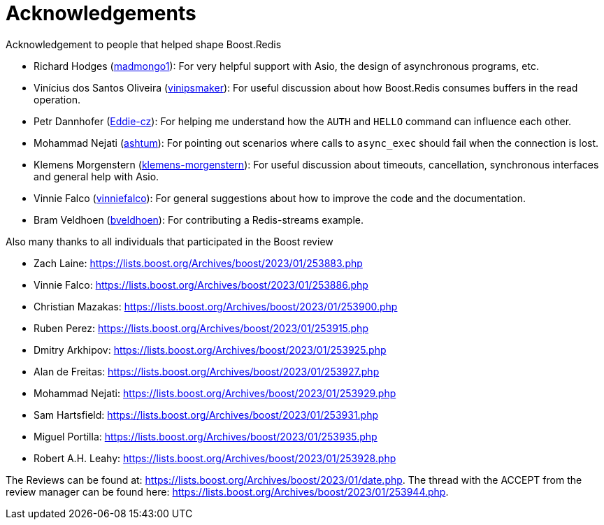 //
// Copyright (c) 2025 Marcelo Zimbres Silva (mzimbres@gmail.com)
//
// Distributed under the Boost Software License, Version 1.0. (See accompanying
// file LICENSE_1_0.txt or copy at http://www.boost.org/LICENSE_1_0.txt)
//

= Acknowledgements

Acknowledgement to people that helped shape Boost.Redis

* Richard Hodges (https://github.com/madmongo1[madmongo1]): For very helpful support with Asio, the design of asynchronous programs, etc.
* Vinícius dos Santos Oliveira (https://github.com/vinipsmaker[vinipsmaker]): For useful discussion about how Boost.Redis consumes buffers in the read operation.
* Petr Dannhofer (https://github.com/Eddie-cz[Eddie-cz]): For helping me understand how the `AUTH` and `HELLO` command can influence each other.
* Mohammad Nejati (https://github.com/ashtum[ashtum]): For pointing out scenarios where calls to `async_exec` should fail when the connection is lost.
* Klemens Morgenstern (https://github.com/klemens-morgenstern[klemens-morgenstern]): For useful discussion about timeouts, cancellation, synchronous interfaces and general help with Asio.
* Vinnie Falco (https://github.com/vinniefalco[vinniefalco]): For general suggestions about how to improve the code and the documentation.
* Bram Veldhoen (https://github.com/bveldhoen[bveldhoen]): For contributing a Redis-streams example.

Also many thanks to all individuals that participated in the Boost
review

* Zach Laine: https://lists.boost.org/Archives/boost/2023/01/253883.php
* Vinnie Falco: https://lists.boost.org/Archives/boost/2023/01/253886.php
* Christian Mazakas: https://lists.boost.org/Archives/boost/2023/01/253900.php
* Ruben Perez: https://lists.boost.org/Archives/boost/2023/01/253915.php
* Dmitry Arkhipov: https://lists.boost.org/Archives/boost/2023/01/253925.php
* Alan de Freitas: https://lists.boost.org/Archives/boost/2023/01/253927.php
* Mohammad Nejati: https://lists.boost.org/Archives/boost/2023/01/253929.php
* Sam Hartsfield: https://lists.boost.org/Archives/boost/2023/01/253931.php
* Miguel Portilla: https://lists.boost.org/Archives/boost/2023/01/253935.php
* Robert A.H. Leahy: https://lists.boost.org/Archives/boost/2023/01/253928.php

The Reviews can be found at:
https://lists.boost.org/Archives/boost/2023/01/date.php. The thread
with the ACCEPT from the review manager can be found here:
https://lists.boost.org/Archives/boost/2023/01/253944.php.
